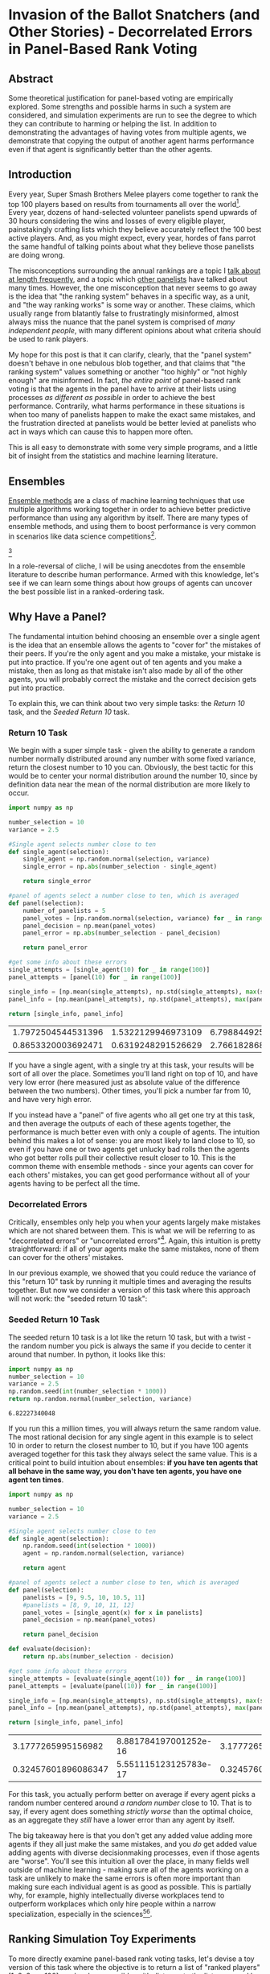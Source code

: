 * Invasion of the Ballot Snatchers (and Other Stories) - Decorrelated Errors in Panel-Based Rank Voting

** Abstract

Some theoretical justification for panel-based voting are empirically explored. Some strengths and possible harms in such a system are considered, and simulation experiments are run to see the degree to which they can contribute to harming or helping the list. In addition to demonstrating the advantages of having votes from multiple agents, we demonstrate that copying the output of another agent harms performance even if that agent is significantly better than the other agents. 

** Introduction

Every year, Super Smash Brothers Melee players come together to rank the top 100 players based on results from tournaments all over the world[fn:1]. Every year, dozens of hand-selected volunteer panelists spend upwards of 30 hours considering the wins and losses of every eligible player, painstakingly crafting lists which they believe accurately reflect the 100 best active players. And, as you might expect, every year, hordes of fans parrot the same handful of talking points about what they believe those panelists are doing wrong.

The misconceptions surrounding the annual rankings are a topic I [[http://planetbanatt.net/articles/ambistats.html][talk about at length frequently]], and a topic which [[https://www.reddit.com/r/SSBM/comments/7rbxeg/assessing_west_coast_bias_on_ssbmrank_and_why_it/][other panelists]] have talked about many times. However, the one misconception that never seems to go away is the idea that "the ranking system" behaves in a specific way, as a unit, and "the way ranking works" is some way or another. These claims, which usually range from blatantly false to frustratingly misinformed, almost always miss the nuance that the panel system is comprised of /many independent people/, with many different opinions about what criteria should be used to rank players.

My hope for this post is that it can clarify, clearly, that the "panel system" doesn't behave in one nebulous blob together, and that claims that "the ranking system" values something or another "too highly" or "not highly enough" are misinformed. In fact, /the entire point/ of panel-based rank voting is that the agents in the panel have to arrive at their lists using processes /as different as possible/ in order to achieve the best performance. Contrarily, what harms performance in these situations is when too many of panelists happen to make the exact same mistakes, and the frustration directed at panelists would be better levied at panelists who act in ways which can cause this to happen more often.

This is all easy to demonstrate with some very simple programs, and a little bit of insight from the statistics and machine learning literature. 

** Ensembles

[[https://en.wikipedia.org/wiki/Ensemble_learning][Ensemble methods]] are a class of machine learning techniques that use multiple algorithms working together in order to achieve better predictive performance than using any algorithm by itself. There are many types of ensemble methods, and using them to boost performance is very common in scenarios like data science competitions[fn:19].

[[file:../images/ensembles/ensemble.png]][fn:20]

In a role-reversal of cliche, I will be using anecdotes from the ensemble literature to describe human performance. Armed with this knowledge, let's see if we can learn some things about how groups of agents can uncover the best possible list in a ranked-ordering task. 

** Why Have a Panel?

The fundamental intuition behind choosing an ensemble over a single agent is the idea that an ensemble allows the agents to "cover for" the mistakes of their peers. If you're the only agent and you make a mistake, your mistake is put into practice. If you're one agent out of ten agents and you make a mistake, then as long as that mistake isn't also made by all of the other agents, you will probably correct the mistake and the correct decision gets put into practice. 

To explain this, we can think about two very simple tasks: the /Return 10/ task, and the /Seeded Return 10/ task.

*** Return 10 Task

We begin with a super simple task - given the ability to generate a random number normally distributed around any number with some fixed variance, return the closest number to 10 you can. Obviously, the best tactic for this would be to center your normal distribution around the number 10, since by definition data near the mean of the normal distribution are more likely to occur. 

#+BEGIN_SRC python
  import numpy as np

  number_selection = 10
  variance = 2.5

  #Single agent selects number close to ten
  def single_agent(selection):
      single_agent = np.random.normal(selection, variance)
      single_error = np.abs(number_selection - single_agent)

      return single_error

  #panel of agents select a number close to ten, which is averaged
  def panel(selection):
      number_of_panelists = 5
      panel_votes = [np.random.normal(selection, variance) for _ in range(number_of_panelists)]
      panel_decision = np.mean(panel_votes)
      panel_error = np.abs(number_selection - panel_decision)

      return panel_error

  #get some info about these errors
  single_attempts = [single_agent(10) for _ in range(100)]
  panel_attempts = [panel(10) for _ in range(100)]

  single_info = [np.mean(single_attempts), np.std(single_attempts), max(single_attempts), min(single_attempts)]
  panel_info = [np.mean(panel_attempts), np.std(panel_attempts), max(panel_attempts), min(panel_attempts)]

  return [single_info, panel_info]
#+END_SRC

| 1.7972504544531396 | 1.5322129946973109 | 6.7988449259293935 | 0.03550172936625451 |
| 0.8653320003692471 | 0.6319248291526629 |  2.766182868187526 | 0.02592768837883419 |

If you have a single agent, with a single try at this task, your results will be sort of all over the place. Sometimes you'll land right on top of 10, and have very low error (here measured just as absolute value of the difference between the two numbers). Other times, you'll pick a number far from 10, and have very high error.

If you instead have a "panel" of five agents who all get one try at this task, and then average the outputs of each of these agents together, the performance is much better even with only a couple of agents. The intuition behind this makes a lot of sense: you are most likely to land close to 10, so even if you have one or two agents get unlucky bad rolls then the agents who got better rolls pull their collective result closer to 10. This is the common theme with ensemble methods - since your agents can cover for each others' mistakes, you can get good performance without all of your agents having to be perfect all the time. 
 
*** Decorrelated Errors

Critically, ensembles only help you when your agents largely make mistakes which are not shared between them. This is what we will be referring to as "decorrelated errors" or "uncorrelated errors"[fn:2]. Again, this intuition is pretty straightforward: if all of your agents make the same mistakes, none of them can cover for the others' mistakes. 

In our previous example, we showed that you could reduce the variance of this "return 10" task by running it multiple times and averaging the results together. But now we consider a version of this task where this approach will not work: the "seeded return 10 task":

*** Seeded Return 10 Task

The seeded return 10 task is a lot like the return 10 task, but with a twist - the random number you pick is always the same if you decide to center it around that number. In python, it looks like this:

#+BEGIN_SRC python
import numpy as np
number_selection = 10
variance = 2.5
np.random.seed(int(number_selection * 1000))
return np.random.normal(number_selection, variance)
#+END_SRC


: 6.82227340048

If you run this a million times, you will always return the same random value. The most rational decision for any single agent in this example is to select 10 in order to return the closest number to 10, but if you have 100 agents averaged together for this task they always select the same value. This is a critical point to build intuition about ensembles: *if you have ten agents that all behave in the same way, you don't have ten agents, you have one agent ten times*. 

#+BEGIN_SRC python
  import numpy as np

  number_selection = 10
  variance = 2.5

  #Single agent selects number close to ten
  def single_agent(selection):
      np.random.seed(int(selection * 1000))
      agent = np.random.normal(selection, variance)

      return agent

  #panel of agents select a number close to ten, which is averaged
  def panel(selection):
      panelists = [9, 9.5, 10, 10.5, 11]
      #panelists = [8, 9, 10, 11, 12]
      panel_votes = [single_agent(x) for x in panelists]
      panel_decision = np.mean(panel_votes)

      return panel_decision

  def evaluate(decision):
      return np.abs(number_selection - decision)
                     
  #get some info about these errors
  single_attempts = [evaluate(single_agent(10)) for _ in range(100)]
  panel_attempts = [evaluate(panel(10)) for _ in range(100)]

  single_info = [np.mean(single_attempts), np.std(single_attempts), max(single_attempts), min(single_attempts)]
  panel_info = [np.mean(panel_attempts), np.std(panel_attempts), max(panel_attempts), min(panel_attempts)]

  return [single_info, panel_info]
#+END_SRC

|  3.1777265995156982 | 8.881784197001252e-16 | 3.1777265995156974 | 3.1777265995156974 |
| 0.32457601896086347 | 5.551115123125783e-17 | 0.3245760189608635 | 0.3245760189608635 |

For this task, you actually perform better on average if every agent picks a random number centered around /a random number/ close to 10. That is to say, if every agent does something /strictly worse/ than the optimal choice, as an aggregate they /still/ have a lower error than any agent by itself. 

The big takeaway here is that you don't get any added value adding more agents if they all just make the same mistakes, and you /do/ get added value adding agents with diverse decisionmaking processes, even if those agents are "worse". You'll see this intuition all over the place, in many fields well outside of machine learning - making sure all of the agents working on a task are unlikely to make the same errors is often more important than making sure each individual agent is as good as possible. This is partially why, for example, highly intellectually diverse workplaces tend to outperform workplaces which only hire people within a narrow specialization, especially in the sciences[fn:3][fn:4]. 

** Ranking Simulation Toy Experiments

To more directly examine panel-based rank voting tasks, let's devise a toy version of this task where the objective is to return a list of "ranked players" [1, 2, 3, ..., 100] as closely as possible, with distance to the list measured by Root Mean Squared Error.

$$RMSE = \sqrt{\frac{1}{n} \sum_{i=1}^{n} (Y_i - \hat{Y}_i)^2}$$

Each agent in this task is pretty competent -- On average, the mean value of the 10th player is centered around 10, the mean value of the 50th player is centered around 50, etc. However, there is some degree of uncertainty for each agent, and sometimes the placement of a player is off by a handful of spots. On top of this, the variance between each agent's vote is heteroscedastic[fn:13], which just means that the variability is different for each point, since usually ranking the lower end of the list is noisier than ranking the top[fn:14].  On top of this, each agent has some small percentage chance to completely mess up one of the indices; they have a 3-5% chance to rank someone almost completely randomly (let's say from 20 to 100). In python, it looks like this:

#+NAME: mpgr-simulator
#+BEGIN_SRC python :noweb yes
  import numpy as np
  import random
  import matplotlib
  import matplotlib.pyplot as plt
  from random import sample
  matplotlib.use('Agg')

  ground_truth = list(range(1,101))

  def calculate_error(y, y_hat):
      return np.sqrt(np.mean([(a - b)**2 for a,b in zip(y, y_hat)]))

  def single_agent(variance, error_chance):
      ballot = []
      
      for player in range(1,101):
          playernoise = variance * (player / 50.0)
          
          if random.random() < error_chance:
              bounds = np.random.uniform(20,100)
              ballot.append(np.random.normal(bounds, playernoise))
              
          else:
              ballot.append(np.random.normal(player, playernoise))

      return np.argsort(ballot)+1

  def panel(panel_size, variance, errorchance):

      ballots = []
      
      for agent in range(panel_size):
          panelist = single_agent(variance, errorchance)
          ballots.append(panelist)

      return ballots

  def vote(ballots):
      return np.argsort(np.mean(ballots, axis=0))+1

#+END_SRC

#+BEGIN_SRC python :noweb yes strip-export
<<mpgr-simulator>>
return single_agent(15, .03)
#+END_SRC


| 2 | 1 | 3 | 4 | 5 | 6 | 8 | 7 | 9 | 14 | 19 | 10 | 13 | 17 | 12 | 11 | 16 | 28 | 15 | 21 | 31 | 25 | 29 | 34 | 24 | 40 | 27 | 20 | 18 | 26 | ... |
#+BEGIN_SRC python :noweb yes strip-export
<<mpgr-simulator>>
#return calculate_error(ground_truth, single_agent(15, .03))
return calculate_error(ground_truth, vote(panel(10,15,.03)))
#+END_SRC


: 5.414794548272353

With this paradigm, we can begin to explore some fundamental questions about panel-based ranking systems. 

*** Lone Wolf vs Panel 

We begin by exploring whether a panel is worth using at all, compared to just using one "good" agent. 

We look at the average mean squared error of solo agents vs a panel of agents, relative to the number of mistakes each agent has. We have four trials -- solo agent, panel of 10, panel of 25, and panel of 50. 

#+BEGIN_SRC python :noweb yes strip-export :results file
  <<mpgr-simulator>>

  agent_1 = []
  agent_10 = []
  agent_25 = []
  agent_50 = []

  error_rates = np.arange(0,1,.01)

  for x in error_rates:
      agent_1.append(calculate_error(ground_truth, single_agent(15, x)))
      agent_10.append(calculate_error(ground_truth, np.mean(panel(10, 15, x), axis=0)))
      agent_25.append(calculate_error(ground_truth, np.mean(panel(25, 15, x), axis=0)))
      agent_50.append(calculate_error(ground_truth, np.mean(panel(50, 15, x), axis=0)))

  plt.plot(agent_1, label="1 agent")
  plt.plot(agent_10, label="panel of 10")
  plt.plot(agent_25, label="panel of 25")
  plt.plot(agent_50, label="panel of 50")
  plt.title("Lone Agent vs Panel")
  plt.xlabel("Error Chance of each agent")
  plt.ylabel("Root Mean Squared Error")
  plt.legend()
  plt.savefig('../images/ensembles/lonewolf.png')

  return '../images/ensembles/lonewolf.png'
#+END_SRC


[[file:../images/ensembles/lonewolf.png]]

Here we begin to see just how much less wiggle room is afforded to the single agent compared to the panel of agents. The use of a panel corrects for natural variance for each player so much that a single agent with 0% error chance is roughly comparable here to a panel full of agents who commit humongous errors 30% of the time. 

Random error is one thing, but the noise level between panelists also has an interesting property when comparing single agents against a panel of agents. 

#+BEGIN_SRC python :noweb yes strip-export :results file
  <<mpgr-simulator>>

  agent_1 = []
  agent_3 = []
  agent_10 = []
  agent_25 = []
  agent_50 = []

  variance_rates = np.arange(1,25,.25)

  for x in variance_rates:
      agent_1.append(calculate_error(ground_truth, single_agent(x, .03)))
      agent_3.append(calculate_error(ground_truth, np.mean(panel(3, x, .03), axis=0)))
      agent_10.append(calculate_error(ground_truth, np.mean(panel(10, x, .03), axis=0)))
      agent_25.append(calculate_error(ground_truth, np.mean(panel(25, x, .03), axis=0)))
      agent_50.append(calculate_error(ground_truth, np.mean(panel(50, x, .03), axis=0)))

  plt.plot(variance_rates, agent_1, label="1 agent")
  plt.plot(variance_rates, agent_3, label="panel of 3")
  plt.plot(variance_rates, agent_10, label="panel of 10")
  plt.plot(variance_rates, agent_25, label="panel of 25")
  plt.plot(variance_rates, agent_50, label="panel of 50")
  plt.title("Lone agent vs Panel - Variance")
  plt.xlabel("Variance of each agent")
  plt.ylabel("Root Mean Squared Error")
  plt.legend()
  plt.savefig('../images/ensembles/lonewolf_var.png')

  return '../images/ensembles/lonewolf_var.png'
#+END_SRC


[[file:../images/ensembles/lonewolf_var.png]]

From this we can start to somewhat see the effect that the heteroscedasticity has on this task, and highlights one of the big benefits of an ensemble for a task like this: as the variance of each agent increases, the error increases more quickly the fewer agents there are. 

There are two ways to think about this:
1. Given a fixed noise level for a task (i.e. inherent ambiguity of measurement), you do better with more panelists, and this distinction is more important the noisier the task is.
2. Given the choice between a single agent with modestly low variance and many agents with comparatively higher variances, you perform better with the latter provided that the panelists make independent decisions

*** Copycats 

One way the errors of agents could become correlated would be if the agents could see one of the agents' ballots, and could choose to copy that "public agent" with some probability. As we saw earlier with the /seeded return 10/ experiment, this effectively turns those two agents into one agent with double the weight of other panelists. 

#+NAME: mpgr-simulator-2
#+BEGIN_SRC python :noweb yes strip-export
  <<mpgr-simulator>>

  def compromised_panel(publics, copycats, panel_size,
                        variance, errorchance, public_var=None, public_err=None):

      if publics+copycats > panel_size:
          raise ValueError("Panel size must be greater than number of public and copycat agents")
      
      public_agents = []
      copycat_agents = []
      for i in range(publics):
          if public_var == None and public_err == None:
              public_agents.append(single_agent(variance, errorchance))
          else:
              public_agents.append(single_agent(public_var, public_err))

      for j in range(copycats):
          copycat_agents.append(sample(public_agents, 1)[0])

      if len(copycat_agents) is 0:
          ballots = public_agents
      else:
          ballots = list(np.concatenate((public_agents, copycat_agents)))
      
      for x in range(panel_size - len(ballots)):
          ballots.append(single_agent(variance, errorchance))

      return ballots
#+END_SRC

#+BEGIN_SRC python :noweb yes strip-export
  <<mpgr-simulator-2>>
  return calculate_error(ground_truth, vote(compromised_panel(0,0,10,15,.03)))
#+END_SRC


: 5.582114294781145

**** Copying Random Agent's List

Let's start by assuming that the agents being copied can be any random agent. We will explore the relationship between copycat agents, public agents, and error on the list.

#+BEGIN_SRC python :noweb yes strip-export :results file
  <<mpgr-simulator-2>>

  copycat_rates = list(range(1,10))
  public_1 = []
  public_3 = []
  public_5 = []

  # many measurements to reduce noise
  for _ in range(20):
      public_1_ = []
      public_3_ = []
      public_5_ = []
      for x in copycat_rates:
          public_1_.append(calculate_error(ground_truth, vote(compromised_panel(1, x, 15, 15, .03))))
          public_3_.append(calculate_error(ground_truth, vote(compromised_panel(3, x, 15, 15, .03))))
          public_5_.append(calculate_error(ground_truth, vote(compromised_panel(5, x, 15, 15, .03))))

      public_1.append(public_1_)
      public_3.append(public_3_)
      public_5.append(public_5_)
      

  public_1 = np.mean(public_1, axis=0)
  public_3 = np.mean(public_3, axis=0)
  public_5 = np.mean(public_5, axis=0)

  plt.plot(copycat_rates, public_1, label="1 public ballot")
  plt.plot(copycat_rates, public_3, label="3 public ballots")
  plt.plot(copycat_rates, public_5, label="5 public ballots")
  plt.title("Copycat Prevalence vs. Error")
  plt.xlabel("Number of Copycats")
  plt.ylabel("Root Mean Squared Error")
  plt.legend()
  plt.savefig('../images/ensembles/copycat_var.png')

  return '../images/ensembles/copycat_var.png'
#+END_SRC


[[file:../images/ensembles/copycat_var.png]]

Unsurprisingly, we can see that the more agents copy other ballots, the worse the list gets. This problem is dampened by more agents being public, since the panel is then slightly less likely to vastly overweight a single agent's predictions, but it's mostly just a band-aid; copycat agents /strictly/ harm the list regardless of how many agents have lists they can copy.

**** Copying Unusually Good Agent's List

You might think that it would be okay to copy off an agent if their list is better than the average panelist. There are two competing ideas here: it could be possible that duplicating a good agent might help more than correlating the agents would harm, but it may also be possible that overweighing the "best" panelist could serve as a sort of /dynamic ensemble selection/ [fn:15] wherein you learn to select the prediction from the agent which seems the most competent at any given point[fn:16]. 


#+BEGIN_SRC python :noweb yes strip-export :results file
  <<mpgr-simulator-2>>

  copy_0 = []
  copy_1 = []
  copy_3 = []
  copy_5 = []

  variance_rates = np.arange(1,15,.25)

  # many measurements to reduce noise
  for _ in range(20):
      copy_0_ = []
      copy_1_ = []
      copy_3_ = []
      copy_5_ = []
      for x in variance_rates:
          copy_0_.append(calculate_error(ground_truth, vote(compromised_panel(1, 0, 15, 15, .03, x, .01))))
          copy_1_.append(calculate_error(ground_truth, vote(compromised_panel(1, 1, 15, 15, .03, x, .01))))
          copy_3_.append(calculate_error(ground_truth, vote(compromised_panel(1, 3, 15, 15, .03, x, .01))))
          copy_5_.append(calculate_error(ground_truth, vote(compromised_panel(1, 5, 15, 15, .03, x, .01))))

      copy_0.append(copy_0_)
      copy_1.append(copy_1_)
      copy_3.append(copy_3_)
      copy_5.append(copy_5_)
      
  copy_0 = np.mean(copy_0, axis=0)
  copy_1 = np.mean(copy_1, axis=0)
  copy_3 = np.mean(copy_3, axis=0)
  copy_5 = np.mean(copy_5, axis=0)

  plt.plot(variance_rates, copy_0, label="No copycats")
  plt.plot(variance_rates, copy_1, label="1 copycat")
  plt.plot(variance_rates, copy_3, label="3 copycat")
  plt.plot(variance_rates, copy_5, label="5 copycat")
  plt.title("Copying off Best Panelist")
  plt.xlabel("Variance of Best Panelist")
  plt.ylabel("Root Mean Squared Error")
  plt.legend()
  plt.savefig('../images/ensembles/copy_good.png')

  return '../images/ensembles/copy_good.png'
#+END_SRC


[[file:../images/ensembles/copy_good.png]]

Here we can examine the tradeoff. In this example, all of the panelists have a variance of 15, and the value of the X axis represents the variance of the agent the copycats are copying off of. You can see here if the copied agent isn't much better than the regular agents, then the tradeoff is very much not worth it -- copying off of them makes the list substantially worse. The point at which overweighing the best panelist eclipses not doing so happens when that panelist has a variance of about 5, i.e. roughly three times more precise than the average panelist. 

*** Collaboration

One thing conceptually similar to copying is "collaboration" between agents, particularly in larger groups. The distinction here is akin to a student copying homework, versus students gathering to work on homework together. While this process is less one-way than copying, it's worth exploring whether this detrimentally decorrelates the errors between agents more than it helps, since these do typically end up making all of the agents' lists more similar to each other. 

We'll model this by putting a group of agents together, and then having them each have some chance to reroll around the median value for each rank among the votes, proportional to how far away that vote is to theirs. We're loosely trying to emulate the agents looking at their lists and seeing if any have any very abnormal placements, correcting errors and reducing variance at the expense of some mean drift and increasing the similarity between lists.

#+NAME: mpgr-simulator-3
#+BEGIN_SRC python :noweb yes strip-export
  <<mpgr-simulator-2>>

  def cooperative_panel(coop_size, panel_size, variance, errorchance):

      if coop_size > panel_size:
          raise ValueError("Panel size must be greater than number of public and copycat agents")
      
      ballots = []

      # cooperative agents
      for i in range(coop_size):
          ballots.append(single_agent(variance, errorchance))
      
      for x in range(len(ballots[0])):
          med_vote = np.median(np.array(ballots)[:,x])

          for voter in ballots:
              oops = np.abs(med_vote - voter[x]) / 100

              if random.random() < oops:
                  voter[x] = np.random.normal(med_vote, variance)

      # other agents
      for x in range(panel_size - len(ballots)):
          ballots.append(single_agent(variance, errorchance))

      return ballots
#+END_SRC

#+BEGIN_SRC python :noweb yes strip-export
  <<mpgr-simulator-3>>
  return calculate_error(ground_truth, vote(cooperative_panel(3,10,15,.03)))
#+END_SRC


: 4.843552415324934

#+BEGIN_SRC python :noweb yes strip-export :results file
  <<mpgr-simulator-3>>

  coop_0 = []
  coop_3 = []
  coop_8 = []
  coop_12 = []

  error_rates = np.arange(0,.5,.01)

  # many measurements to reduce noise
  for _ in range(20):
      coop_0_ = []
      coop_3_ = []
      coop_8_ = []
      coop_12_ = []
      for x in error_rates:
          coop_0_.append(calculate_error(ground_truth, vote(panel(15, 15, x))))
          coop_3_.append(calculate_error(ground_truth, vote(cooperative_panel(3, 15, 15, x))))
          coop_8_.append(calculate_error(ground_truth, vote(cooperative_panel(8, 15, 15, x))))
          coop_12_.append(calculate_error(ground_truth, vote(cooperative_panel(12, 15, 15, x))))

      coop_0.append(coop_0_)
      coop_3.append(coop_3_)
      coop_8.append(coop_8_)
      coop_12.append(coop_12_)
      
  coop_0 = np.mean(coop_0, axis=0)
  coop_3 = np.mean(coop_3, axis=0)
  coop_8 = np.mean(coop_8, axis=0)
  coop_12 = np.mean(coop_12, axis=0)

  plt.plot(error_rates, coop_0, label="No coop")
  plt.plot(error_rates, coop_3, label="3 coop")
  plt.plot(error_rates, coop_8, label="8 coop")
  plt.plot(error_rates, coop_12, label="12 coop")
  plt.title("Panelists Working Together")
  plt.xlabel("Error Rate of Panelists")
  plt.ylabel("Root Mean Squared Error")
  plt.legend()
  plt.savefig('../images/ensembles/work_together.png')

  return '../images/ensembles/work_together.png'
#+END_SRC


[[file:../images/ensembles/work_together.png]]

This ultimately doesn't do that much to the list. There's an almost unnoticeable reduction in error associated with higher error rates, and the average error of each agent in the panel is lower as a result of the corrected blunders as seen below...

#+BEGIN_SRC python :noweb yes strip-export :results output
<<mpgr-simulator-3>>
print(np.mean([calculate_error(ground_truth, single_agent(15, .03)) for x in range(20)]))
print(np.mean([calculate_error(ground_truth, x) for x in cooperative_panel(12,20,15,.03)]))
#+END_SRC


: 16.008590041440648
: 14.428700183714534

...but ultimately these are blunders which are largely going to be phased out anyways, through averaging, if all of the agents make good lists overall. Collaboration between agents doesn't harm the list (and helps, minimally), makes each individual agent have a better list, and in human-based scenarios usually makes the lists themselves easier to make[fn:17].

** Discussion

The simulation experiments we've run shed some light on some common discussion points raised in discourse about panel-based rank systems. 

For one, Multiple informed agents outperform a single agent even if that lone agent is superior to any individual agent. With regards to MPGR's panel-based rank voting system, I frequently see people on social media argue for an algorithm to replace the panel-based voting, and use a specific panelist whose publicized list they disliked as evidence that panelists should be phased out. Putting aside the fact that algorithms are biased[fn:5], bad at this task[fn:6], and frequently closed-source black boxes (which is bad[fn:7]), even if an algorithm /did/ exist which /was/ better than a single panelist, it would be another beast entirely to create an algorithm which would produce similar quality to an aggregation of panelists, with the reduced variance that comes with an ensemble of human voters. This is not to say that it couldn't be done, merely that the appropriate comparison is the aggregate list, rather than to the list of any agent's individual vote. The beauty of ensembles is that you're comfortably allowed to be wrong sometimes, so long as you are not wrong in the same way as others. 

In that vein, Copycat agents harm the performance of the ensemble by correlating the errors *even if the copied list is unusually good*. More copied ballots causes greater error even with many potential copies to choose from, with the errors being worse the less evenly distributed the copies are, which suggests that the list is directly harmed by the presence of visible lists, /especially/ from the more prominent community members. Streaming ballots is somewhat standard fare among more extroverted panelists for MPGR, which is potential cause for concern based upon this finding. It's a tricky topic, since the MPGR panelists are entirely volunteers and frequently use their ballot as content which they can monetize as compensation for their efforts. However, this content could easily be published after the voting deadline, but before the release of the list, which would reduce the risk of copycat ballots and still allow for entertaining speculative ranking content. 

Collaboration, on the flipside, does not seem to have this property, so this should not serve as evidence that panelists should never talk about their lists with each other, or help each other build their lists. In a very literal sense, making a ballot is like doing homework - it's pretty boring, it sucks, it's important, doing it effectively in groups helps performance[fn:8], but copying does not.

** Asides

There are a few tangential points which didn't directly fit into the context of these toy simulations, but that I wanted to briefly bring up.

*** Model Output is not Ground Truth

Very, very often I see people (particularly, panelists) refer to big discrepancies between their ballot and the final ballot as "misses", and refer to ballots which adhere to the final list very closely as "the most correct". While these ballots are usually quite good, this language used to describe panel quality irks me somewhat, since it compares each ballot to the aggregate's output when it really ought to be comparing to the actual ground truth value. Put another way, the panel is trying to approximate the order of the 100 best players, and this line of thinking compares the panelist to the /approximation/ rather than the (inaccessible) "true" list of 100 players. There are two scenarios in which I can imagine this "true" list to differ from even the best possible approximation: data scarcity and multiple stable distributions.

It's no secret that the MPGR top 100 operates on very little data, and there are frequently scenarios in which a player will have results that are vaguely like "undefeated vs everyone below rank 60, no wins vs anybody above rank 20, no matches played against anybody between 20 and 60", for which their final placement is almost entirely based upon what heuristics you use to extrapolate upon this data. For a real-world example, look at Zhu's panel placements based on his very sparsely attended 2017 season.

[[file:../images/ensembles/zhu2017.png]]

To be very off-the-mark on the final placement of Zhu during 2017 is no fault of the panelists, since inherently from the data his results existed within a very large possible range of final placements. The high degree of uncertainty and disagreement among the panelists is /directly/ a /good thing/ about having multiple agents, even if these standard deviation figures are not typically published alongside the list. 

Likewise there are scenarios in which valuing different things could yield multiple possible stable interpretations of the same data. The one that is frequently brought up in these conversations is "Peaks vs. Consistency" but it extends to all sorts of variables such as overcoming difficult matchups, reliance on bracket luck, attending lots of events, etc. On a philosophical level, the "true list" that each panelist is trying to target could be dramatically different depending on their preferences, and averaging them all together essentially tries to approximate the list with the average parameters for all of these subtle tunable variables. This is not to say "no panelists are ever wrong", but rather their wrongness should be based on their adherence to their own values (or on the values they hold themselves), rather than comparing their ballot to the aggregated list. 

** Conclusion

This isn't, by any means, a comprehensive look into the actual process of creating lists in panel-based rank voting. It's a clearly sanitized caricature with one stable, objective, true final list, only intended to explore the idea of correlated errors, rather than fully accurately simulate the entire process. 

With regards to actually building the lists from data, my thoughts on human-panel-based rank voting are centered around the knowledge that human inference in situations with very little data is remarkably effective[fn:10]. There's no shortage of research and even textbooks[fn:12] on trying to learn to probabilistically emulate human inference on these sorts of situations, even specifically for ranked voting tasks[fn:11]. While an existing algorithm could potentially overcome the flaws of a single agent (i.e. mis-ranking a handful of players based on ignored data, bias, fringe heuristics, etc), so long as the errors of each agent are sufficiently decorrelated then defeating the performance of a panel of informed voters is a larger and more challenging problem than people frequently give it credit for. 

That said, this performance is highly, highly dependent on the agents making unrelated mistakes, and things which compromise this compromise the integrity of the entire list[fn:18]. It's understandable for panelists who make their full lists publicly available during voting (or, worse, who also let themselves be influenced by the same twitch viewers that frequent these streams every year) to feel that this isn't really their problem, that it's not their fault as legitimate agents if copycat agents decide to cheat off of them. In some sense, they are correct, which is why I think that an improved list would come from blanket stipulations /from the authority in control of the list/ against streaming ballots before the voting deadline. I truly believe we can make this be the best of all possible worlds - panelists could make videos or stream themselves talking about their lists after the deadline, and would enjoy all the same advantages in content creation that they currently do, so long as there's sufficient time between the deadline and the release of the list.

Finally, this post doesn't examine the degree to which the real mpgr panelists have correlated errors, which is what I imagine the bulk of the criticism is going to be about it. "The panelists have correlated errors, they all think <thing X>" is something we hear very frequently as panelists, mostly about things that range from inaccurate to blatantly false[fn:9]. To this, I humbly ask you to just talk to us about it. Most of the MPGR panelists have relatively active social media presence, and it very often feels as if critics are more interested in complaining about heuristics that we /might/ have, and less interested about learning which heuristics we /do/ have. If you want to know how panelists think, go ahead and ask a handful of them - their names are public on the list for a reason.

* Footnotes 

[fn:1] https://liquipedia.net/smash/SSBMRank

[fn:2] Dietterich, Thomas G. "Ensemble methods in machine learning." International workshop on multiple classifier systems. Springer, Berlin, Heidelberg, 2000.

[fn:3] Dunbar, Kevin. (1995). How scientists really reason: Scientific reasoning in real-world laboratories. 

[fn:4] Epstein, David. Range: Why Generalists Triumph in a Specialized World. Riverhead Books, 2019.

[fn:5] Mehrabi, Ninareh, et al. "A survey on bias and fairness in machine learning." arXiv preprint arXiv:1908.09635 (2019).

[fn:6] http://planetbanatt.net/articles/ambistats.html

[fn:7] Rudin, Cynthia. "Stop explaining black box machine learning models for high stakes decisions and use interpretable models instead." Nature Machine Intelligence 1.5 (2019): 206.

[fn:8] Cen, Ling, et al. "Learning alone or in a group—An empirical case study of the collaborative learning patterns and their impact on student grades." 2014 International Conference on Interactive Collaborative Learning (ICL). IEEE, 2014.

[fn:9] A weirdly frequent one I see is the idea of moving players in the top 10 down spots based upon secondary local losses, an idea many top players seem to believe despite virtually zero panelists doing so. Worse still, many of these players will heroically stop attending tournaments in protest because of this completely untrue heuristic, which harms their local scenes. 

[fn:10] Tenenbaum, Joshua B., et al. "How to grow a mind: Statistics, structure, and abstraction." science 331.6022 (2011): 1279-1285. 

[fn:11] Gerstenberg, Tobias, and Noah Goodman. "Ping Pong in Church: Productive use of concepts in human probabilistic inference." Proceedings of the Annual Meeting of the Cognitive Science Society. Vol. 34. No. 34. 2012.

[fn:12] N. D. Goodman, J. B. Tenenbaum, and The ProbMods Contributors (2016). Probabilistic Models of Cognition (2nd ed.). Retrieved 2020-1-12 from https://probmods.org/

[fn:13] http://www.statsmakemecry.com/smmctheblog/confusing-stats-terms-explained-heteroscedasticity-heteroske.html

[fn:14] This is backed with actual data from panelists, data which I had access to once, way back when https://imgur.com/a/jUfST

[fn:15] Cruz, Rafael MO, Robert Sabourin, and George DC Cavalcanti. "Dynamic classifier selection: Recent advances and perspectives." Information Fusion 41 (2018): 195-216.

[fn:16] The problem posed here is a somewhat interesting one research-wise: it can be reframed as comparing dynamic weighting against standard voting strategies, but with more agents. Recall from the /Seeded 10 Experiment/ that copied agents are not distinct; since two identical ballots are fundamentally equivalent to giving one ballot two votes, the comparison here is between a panel of 15 voters and a panel with 10 voters, but with the best agent weighted with 5x importance. Not one you'd really see in ML literature (since it doesn't make sense computationally to compare these), but one that becomes necessary when the agents are just humans making votes. 

[fn:17] Admittedly an anecdotal point, but one which I hope will not prove extremely controversial.

[fn:18] I briefly want to touch upon the idea that we should add panelists close to the final list. In a vaccuum this idea sounds good, but I think it's a good example of something that runs into a lot of the issues in this essay: submissions which are mostly copies of public lists, decorrelated errors based on rewarding approximating the approximation rather than any true list, and measuring error based on model output are all potential pitfalls for doing this, and while most panelists are obviously helpful I think there are diminishing returns with more panelists (see: lone wolf vs panel) and that it would be more effective to select for [[https://twitter.com/GimmeDatWheat/status/1216904470065491968][good heuristics]] rather than any list in particular.

[fn:19] XGBoost, for example, is used in virtually every winning Kaggle competition; here's a random example I pulled from the internet https://towardsdatascience.com/how-i-got-in-the-top-1-on-kaggle-79ddd7c07f1c

[fn:20] Figure from “Hands-on Machine Learning with Scikit-Learn & TensorFlow”, Chapter 7, retrieved from KDNuggets.com
